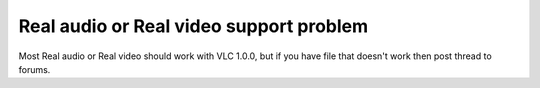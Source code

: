 Real audio or Real video support problem
----------------------------------------

Most Real audio or Real video should work with VLC 1.0.0, but if you have file that doesn't work then post thread to forums.

.. raw:: mediawiki

   {{VSG}}
